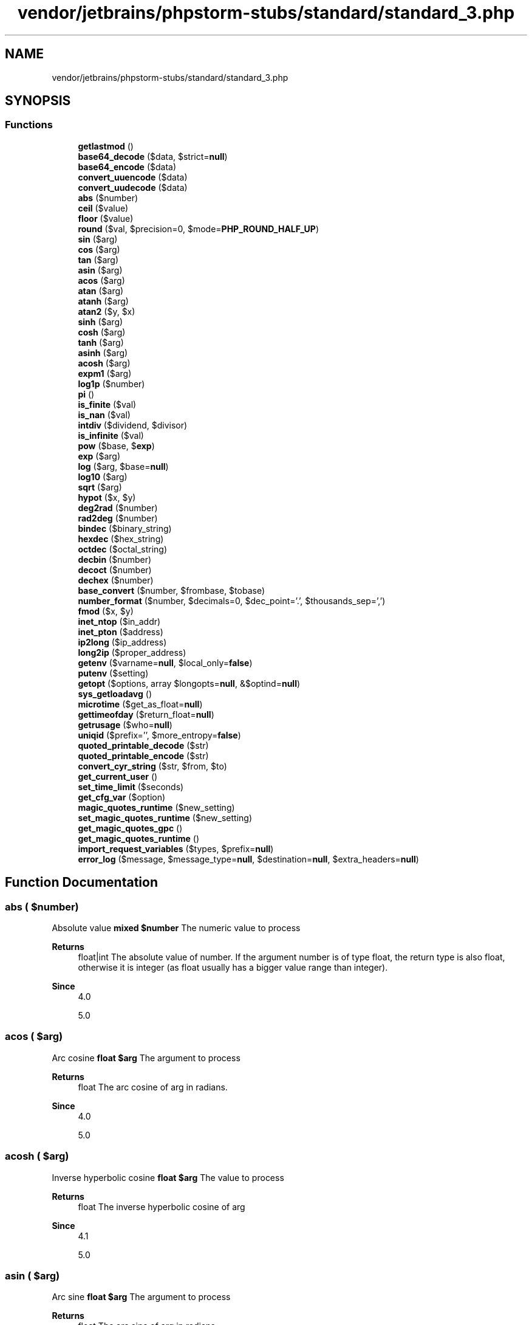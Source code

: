 .TH "vendor/jetbrains/phpstorm-stubs/standard/standard_3.php" 3 "Sat Sep 26 2020" "Safaricom SDP" \" -*- nroff -*-
.ad l
.nh
.SH NAME
vendor/jetbrains/phpstorm-stubs/standard/standard_3.php
.SH SYNOPSIS
.br
.PP
.SS "Functions"

.in +1c
.ti -1c
.RI "\fBgetlastmod\fP ()"
.br
.ti -1c
.RI "\fBbase64_decode\fP ($data, $strict=\fBnull\fP)"
.br
.ti -1c
.RI "\fBbase64_encode\fP ($data)"
.br
.ti -1c
.RI "\fBconvert_uuencode\fP ($data)"
.br
.ti -1c
.RI "\fBconvert_uudecode\fP ($data)"
.br
.ti -1c
.RI "\fBabs\fP ($number)"
.br
.ti -1c
.RI "\fBceil\fP ($value)"
.br
.ti -1c
.RI "\fBfloor\fP ($value)"
.br
.ti -1c
.RI "\fBround\fP ($val, $precision=0, $mode=\fBPHP_ROUND_HALF_UP\fP)"
.br
.ti -1c
.RI "\fBsin\fP ($arg)"
.br
.ti -1c
.RI "\fBcos\fP ($arg)"
.br
.ti -1c
.RI "\fBtan\fP ($arg)"
.br
.ti -1c
.RI "\fBasin\fP ($arg)"
.br
.ti -1c
.RI "\fBacos\fP ($arg)"
.br
.ti -1c
.RI "\fBatan\fP ($arg)"
.br
.ti -1c
.RI "\fBatanh\fP ($arg)"
.br
.ti -1c
.RI "\fBatan2\fP ($y, $x)"
.br
.ti -1c
.RI "\fBsinh\fP ($arg)"
.br
.ti -1c
.RI "\fBcosh\fP ($arg)"
.br
.ti -1c
.RI "\fBtanh\fP ($arg)"
.br
.ti -1c
.RI "\fBasinh\fP ($arg)"
.br
.ti -1c
.RI "\fBacosh\fP ($arg)"
.br
.ti -1c
.RI "\fBexpm1\fP ($arg)"
.br
.ti -1c
.RI "\fBlog1p\fP ($number)"
.br
.ti -1c
.RI "\fBpi\fP ()"
.br
.ti -1c
.RI "\fBis_finite\fP ($val)"
.br
.ti -1c
.RI "\fBis_nan\fP ($val)"
.br
.ti -1c
.RI "\fBintdiv\fP ($dividend, $divisor)"
.br
.ti -1c
.RI "\fBis_infinite\fP ($val)"
.br
.ti -1c
.RI "\fBpow\fP ($base, $\fBexp\fP)"
.br
.ti -1c
.RI "\fBexp\fP ($arg)"
.br
.ti -1c
.RI "\fBlog\fP ($arg, $base=\fBnull\fP)"
.br
.ti -1c
.RI "\fBlog10\fP ($arg)"
.br
.ti -1c
.RI "\fBsqrt\fP ($arg)"
.br
.ti -1c
.RI "\fBhypot\fP ($x, $y)"
.br
.ti -1c
.RI "\fBdeg2rad\fP ($number)"
.br
.ti -1c
.RI "\fBrad2deg\fP ($number)"
.br
.ti -1c
.RI "\fBbindec\fP ($binary_string)"
.br
.ti -1c
.RI "\fBhexdec\fP ($hex_string)"
.br
.ti -1c
.RI "\fBoctdec\fP ($octal_string)"
.br
.ti -1c
.RI "\fBdecbin\fP ($number)"
.br
.ti -1c
.RI "\fBdecoct\fP ($number)"
.br
.ti -1c
.RI "\fBdechex\fP ($number)"
.br
.ti -1c
.RI "\fBbase_convert\fP ($number, $frombase, $tobase)"
.br
.ti -1c
.RI "\fBnumber_format\fP ($number, $decimals=0, $dec_point='\&.', $thousands_sep=',')"
.br
.ti -1c
.RI "\fBfmod\fP ($x, $y)"
.br
.ti -1c
.RI "\fBinet_ntop\fP ($in_addr)"
.br
.ti -1c
.RI "\fBinet_pton\fP ($address)"
.br
.ti -1c
.RI "\fBip2long\fP ($ip_address)"
.br
.ti -1c
.RI "\fBlong2ip\fP ($proper_address)"
.br
.ti -1c
.RI "\fBgetenv\fP ($varname=\fBnull\fP, $local_only=\fBfalse\fP)"
.br
.ti -1c
.RI "\fBputenv\fP ($setting)"
.br
.ti -1c
.RI "\fBgetopt\fP ($options, array $longopts=\fBnull\fP, &$optind=\fBnull\fP)"
.br
.ti -1c
.RI "\fBsys_getloadavg\fP ()"
.br
.ti -1c
.RI "\fBmicrotime\fP ($get_as_float=\fBnull\fP)"
.br
.ti -1c
.RI "\fBgettimeofday\fP ($return_float=\fBnull\fP)"
.br
.ti -1c
.RI "\fBgetrusage\fP ($who=\fBnull\fP)"
.br
.ti -1c
.RI "\fBuniqid\fP ($prefix='', $more_entropy=\fBfalse\fP)"
.br
.ti -1c
.RI "\fBquoted_printable_decode\fP ($str)"
.br
.ti -1c
.RI "\fBquoted_printable_encode\fP ($str)"
.br
.ti -1c
.RI "\fBconvert_cyr_string\fP ($str, $from, $to)"
.br
.ti -1c
.RI "\fBget_current_user\fP ()"
.br
.ti -1c
.RI "\fBset_time_limit\fP ($seconds)"
.br
.ti -1c
.RI "\fBget_cfg_var\fP ($option)"
.br
.ti -1c
.RI "\fBmagic_quotes_runtime\fP ($new_setting)"
.br
.ti -1c
.RI "\fBset_magic_quotes_runtime\fP ($new_setting)"
.br
.ti -1c
.RI "\fBget_magic_quotes_gpc\fP ()"
.br
.ti -1c
.RI "\fBget_magic_quotes_runtime\fP ()"
.br
.ti -1c
.RI "\fBimport_request_variables\fP ($types, $prefix=\fBnull\fP)"
.br
.ti -1c
.RI "\fBerror_log\fP ($message, $message_type=\fBnull\fP, $destination=\fBnull\fP, $extra_headers=\fBnull\fP)"
.br
.in -1c
.SH "Function Documentation"
.PP 
.SS "abs ( $number)"
Absolute value \fBmixed $number \fP The numeric value to process 
.PP
\fBReturns\fP
.RS 4
float|int The absolute value of number\&. If the argument number is of type float, the return type is also float, otherwise it is integer (as float usually has a bigger value range than integer)\&. 
.RE
.PP
\fBSince\fP
.RS 4
4\&.0 
.PP
5\&.0 
.RE
.PP

.SS "acos ( $arg)"
Arc cosine \fBfloat $arg \fP The argument to process 
.PP
\fBReturns\fP
.RS 4
float The arc cosine of arg in radians\&. 
.RE
.PP
\fBSince\fP
.RS 4
4\&.0 
.PP
5\&.0 
.RE
.PP

.SS "acosh ( $arg)"
Inverse hyperbolic cosine \fBfloat $arg \fP The value to process 
.PP
\fBReturns\fP
.RS 4
float The inverse hyperbolic cosine of arg 
.RE
.PP
\fBSince\fP
.RS 4
4\&.1 
.PP
5\&.0 
.RE
.PP

.SS "asin ( $arg)"
Arc sine \fBfloat $arg \fP The argument to process 
.PP
\fBReturns\fP
.RS 4
float The arc sine of arg in radians 
.RE
.PP
\fBSince\fP
.RS 4
4\&.0 
.PP
5\&.0 
.RE
.PP

.SS "asinh ( $arg)"
Inverse hyperbolic sine \fBfloat $arg \fP The argument to process 
.PP
\fBReturns\fP
.RS 4
float The inverse hyperbolic sine of arg 
.RE
.PP
\fBSince\fP
.RS 4
4\&.1 
.PP
5\&.0 
.RE
.PP

.SS "atan ( $arg)"
Arc tangent \fBfloat $arg \fP The argument to process 
.PP
\fBReturns\fP
.RS 4
float The arc tangent of arg in radians\&. 
.RE
.PP
\fBSince\fP
.RS 4
4\&.0 
.PP
5\&.0 
.RE
.PP

.SS "atan2 ( $y,  $x)"
Arc tangent of two variables \fBfloat $y \fP Dividend parameter 
.PP
\fBParameters\fP
.RS 4
\fI$x\fP 
.RE
.PP
Divisor parameter 
.PP
\fBReturns\fP
.RS 4
float The arc tangent of y/x in radians\&. 
.RE
.PP
\fBSince\fP
.RS 4
4\&.0 
.PP
5\&.0 
.RE
.PP

.SS "atanh ( $arg)"
Inverse hyperbolic tangent \fBfloat $arg \fP The argument to process 
.PP
\fBReturns\fP
.RS 4
float Inverse hyperbolic tangent of arg 
.RE
.PP
\fBSince\fP
.RS 4
4\&.1 
.PP
5\&.0 
.RE
.PP

.SS "base64_decode ( $data,  $strict = \fC\fBnull\fP\fP)"
Decodes data encoded with MIME base64 \fBstring $data \fP The encoded data\&. 
.PP
\fBParameters\fP
.RS 4
\fI$strict\fP [optional] 
.RE
.PP
Returns false if input contains character from outside the base64 alphabet\&. 
.PP
\fBReturns\fP
.RS 4
string|false the original data or false on failure\&. The returned data may be binary\&. 
.RE
.PP
\fBSince\fP
.RS 4
4\&.0 
.PP
5\&.0 
.RE
.PP

.SS "base64_encode ( $data)"
Encodes data with MIME base64 \fBstring $data \fP The data to encode\&. 
.PP
\fBReturns\fP
.RS 4
string The encoded data, as a string\&. 
.RE
.PP
\fBSince\fP
.RS 4
4\&.0 
.PP
5\&.0 
.RE
.PP

.SS "base_convert ( $number,  $frombase,  $tobase)"
Convert a number between arbitrary bases \fBstring $number \fP The number to convert 
.PP
\fBParameters\fP
.RS 4
\fI$frombase\fP 
.RE
.PP
The base number is in 
.PP
\fBParameters\fP
.RS 4
\fI$tobase\fP 
.RE
.PP
The base to convert number to 
.PP
\fBReturns\fP
.RS 4
string number converted to base tobase 
.RE
.PP
\fBSince\fP
.RS 4
4\&.0 
.PP
5\&.0 
.RE
.PP

.SS "bindec ( $binary_string)"
Binary to decimal \fBstring $binary_string \fP The binary string to convert 
.PP
\fBReturns\fP
.RS 4
int|float The decimal value of binary_string 
.RE
.PP
\fBSince\fP
.RS 4
4\&.0 
.PP
5\&.0 
.RE
.PP

.SS "ceil ( $value)"
Round fractions up \fBfloat $value \fP The value to round 
.PP
\fBReturns\fP
.RS 4
float|false value rounded up to the next highest integer\&. The return value of ceil is still of type float as the value range of float is usually bigger than that of integer\&. 
.RE
.PP
\fBSince\fP
.RS 4
4\&.0 
.PP
5\&.0 
.RE
.PP

.SS "convert_cyr_string ( $str,  $from,  $to)"
Convert from one Cyrillic character set to another \fBstring $str \fP The string to be converted\&. 
.PP
\fBParameters\fP
.RS 4
\fI$from\fP 
.RE
.PP
The source Cyrillic character set, as a single character\&. 
.PP
\fBParameters\fP
.RS 4
\fI$to\fP 
.RE
.PP
The target Cyrillic character set, as a single character\&. 
.PP
\fBReturns\fP
.RS 4
string the converted string\&. 
.RE
.PP
\fBSince\fP
.RS 4
4\&.0 
.PP
5\&.0 
.RE
.PP
\fBDeprecated\fP
.RS 4
7\&.4 
.RE
.PP

.SS "convert_uudecode ( $data)"
Decode a uuencoded string \fBstring $data \fP The uuencoded data\&. 
.PP
\fBReturns\fP
.RS 4
string the decoded data as a string\&. 
.RE
.PP
\fBSince\fP
.RS 4
5\&.0 
.RE
.PP

.SS "convert_uuencode ( $data)"
Uuencode a string \fBstring $data \fP The data to be encoded\&. 
.PP
\fBReturns\fP
.RS 4
string the uuencoded data\&. 
.RE
.PP
\fBSince\fP
.RS 4
5\&.0 
.RE
.PP

.SS "cos ( $arg)"
Cosine \fBfloat $arg \fP An angle in radians 
.PP
\fBReturns\fP
.RS 4
float The cosine of arg 
.RE
.PP
\fBSince\fP
.RS 4
4\&.0 
.PP
5\&.0 
.RE
.PP

.SS "cosh ( $arg)"
Hyperbolic cosine \fBfloat $arg \fP The argument to process 
.PP
\fBReturns\fP
.RS 4
float The hyperbolic cosine of arg 
.RE
.PP
\fBSince\fP
.RS 4
4\&.1 
.PP
5\&.0 
.RE
.PP

.SS "decbin ( $number)"
Decimal to binary \fBint $number \fP Decimal value to convert 
.PP
of inputs on 32-bit machines 
.PP
positive number 
.PP
negative number 
.PP
return value  
.PP
0 
.PP
0  
.PP
1 
.PP
1  
.PP
2 
.PP
10  
.PP
\&.\&.\&. normal progression \&.\&.\&.  
.PP
2147483646 
.PP
1111111111111111111111111111110  
.PP
2147483647 (largest signed integer) 
.PP
1111111111111111111111111111111 (31 1's)  
.PP
2147483648 
.PP
-2147483648 
.PP
10000000000000000000000000000000  
.PP
\&.\&.\&. normal progression \&.\&.\&.  
.PP
4294967294 
.PP
-2 
.PP
11111111111111111111111111111110  
.PP
4294967295 (largest unsigned integer) 
.PP
-1 
.PP
11111111111111111111111111111111 (32 1's)  
.PP
of inputs on 64-bit machines 
.PP
positive number 
.PP
negative number 
.PP
return value  
.PP
0 
.PP
0  
.PP
1 
.PP
1  
.PP
2 
.PP
10  
.PP
\&.\&.\&. normal progression \&.\&.\&.  
.PP
9223372036854775806 
.PP
111111111111111111111111111111111111111111111111111111111111110  
.PP
9223372036854775807 (largest signed integer) 
.PP
111111111111111111111111111111111111111111111111111111111111111 (31 1's)  
.PP
-9223372036854775808 
.PP
1000000000000000000000000000000000000000000000000000000000000000  
.PP
\&.\&.\&. normal progression \&.\&.\&.  
.PP
-2 
.PP
1111111111111111111111111111111111111111111111111111111111111110  
.PP
-1 
.PP
1111111111111111111111111111111111111111111111111111111111111111 (64 1's)  
.PP
\fBReturns\fP
.RS 4
string Binary string representation of number 
.RE
.PP
\fBSince\fP
.RS 4
4\&.0 
.PP
5\&.0 
.RE
.PP

.SS "dechex ( $number)"
Decimal to hexadecimal \fBint $number \fP Decimal value to convert 
.PP
\fBReturns\fP
.RS 4
string Hexadecimal string representation of number 
.RE
.PP
\fBSince\fP
.RS 4
4\&.0 
.PP
5\&.0 
.RE
.PP

.SS "decoct ( $number)"
Decimal to octal \fBint $number \fP Decimal value to convert 
.PP
\fBReturns\fP
.RS 4
string Octal string representation of number 
.RE
.PP
\fBSince\fP
.RS 4
4\&.0 
.PP
5\&.0 
.RE
.PP

.SS "deg2rad ( $number)"
Converts the number in degrees to the radian equivalent \fBfloat $number \fP Angular value in degrees 
.PP
\fBReturns\fP
.RS 4
float The radian equivalent of number 
.RE
.PP
\fBSince\fP
.RS 4
4\&.0 
.PP
5\&.0 
.RE
.PP

.SS "error_log ( $message,  $message_type = \fC\fBnull\fP\fP,  $destination = \fC\fBnull\fP\fP,  $extra_headers = \fC\fBnull\fP\fP)"
Send an error message somewhere \fBstring $message \fP The error message that should be logged\&. 
.PP
\fBParameters\fP
.RS 4
\fI$message_type\fP [optional] 
.RE
.PP
Says where the error should go\&. The possible message types are as follows: 
.PP
log types 
.PP
0 
.PP
message is sent to PHP's system logger, using the Operating System's system logging mechanism or a file, depending on what the error_log configuration directive is set to\&. This is the default option\&.   
.PP
1 
.PP
message is sent by email to the address in the destination parameter\&. This is the only message type where the fourth parameter, extra_headers is used\&.   
.PP
2 
.PP
No longer an option\&.   
.PP
3 
.PP
message is appended to the file destination\&. \fBA\fP newline is not automatically added to the end of the message string\&.   
.PP
4 
.PP
message is sent directly to the SAPI logging handler\&.   
.PP
\fBParameters\fP
.RS 4
\fI$destination\fP [optional] 
.RE
.PP
The destination\&. Its meaning depends on the message_type parameter as described above\&. 
.PP
\fBParameters\fP
.RS 4
\fI$extra_headers\fP [optional] 
.RE
.PP
The extra headers\&. It's used when the message_type parameter is set to 1\&. This message type uses the same internal function as mail does\&. 
.PP
\fBReturns\fP
.RS 4
bool true on success or false on failure\&. 
.RE
.PP
\fBSince\fP
.RS 4
4\&.0 
.PP
5\&.0 
.RE
.PP

.SS "exp ( $arg)"
Calculates the exponent of <constant>e</constant> \fBfloat $arg \fP The argument to process 
.PP
\fBReturns\fP
.RS 4
float 'e' raised to the power of arg 
.RE
.PP
\fBSince\fP
.RS 4
4\&.0 
.PP
5\&.0 
.RE
.PP

.SS "expm1 ( $arg)"
Returns exp(number) - 1, computed in a way that is accurate even 
.PP
\fBSince\fP
.RS 4
4\&.1 
.PP
5\&.0 when the value of number is close to zero \fBfloat $arg \fP The argument to process 
.RE
.PP
\fBReturns\fP
.RS 4
float 'e' to the power of arg minus one 
.RE
.PP

.SS "floor ( $value)"
Round fractions down \fBfloat $value \fP The numeric value to round 
.PP
\fBReturns\fP
.RS 4
float|false value rounded to the next lowest integer\&. The return value of floor is still of type float because the value range of float is usually bigger than that of integer\&. 
.RE
.PP
\fBSince\fP
.RS 4
4\&.0 
.PP
5\&.0 
.RE
.PP

.SS "fmod ( $x,  $y)"
Returns the floating point remainder (modulo) of the division 
.PP
\fBSince\fP
.RS 4
4\&.2 
.PP
5\&.0 of the arguments \fBfloat $x \fP The dividend 
.RE
.PP
\fBParameters\fP
.RS 4
\fI$y\fP 
.RE
.PP
The divisor 
.PP
\fBReturns\fP
.RS 4
float The floating point remainder of x/y 
.RE
.PP

.SS "get_cfg_var ( $option)"
Gets the value of a PHP configuration option \fBstring $option \fP The configuration option name\&. 
.PP
\fBReturns\fP
.RS 4
string the current value of the PHP configuration variable specified by option, or false if an error occurs\&. 
.RE
.PP
\fBSince\fP
.RS 4
4\&.0 
.PP
5\&.0 
.RE
.PP

.SS "get_current_user ()"
Gets the name of the owner of the current PHP script \fBstring the username as a string\&.  4\&.0  5\&.0 \fP
.SS "get_magic_quotes_gpc ()"
Gets the current configuration setting of magic quotes gpc \fBint 0 if magic quotes gpc are off, 1 otherwise\&.  4\&.0  5\&.0  deprecated 266\&. \fP
.SS "get_magic_quotes_runtime ()"
Gets the current active configuration setting of magic_quotes_runtime \fBint 0 if magic quotes runtime is off, 1 otherwise\&.  4\&.0  5\&.0  deprecated 267\&. \fP
.SS "getenv ( $varname = \fC\fBnull\fP\fP,  $local_only = \fC\fBfalse\fP\fP)"
Gets the value of an environment variable \fBstring $varname [optional] \fP The variable name\&. 
.PP
\fBParameters\fP
.RS 4
\fI$local_only\fP [optional] 
.RE
.PP
Set to true to only return local environment variables (set by the operating system or putenv)\&. 
.PP
\fBReturns\fP
.RS 4
string|array|false the value of the environment variable varname or an associative array with all environment variables if no variable name is provided, or false on an error\&. 
.RE
.PP
\fBSince\fP
.RS 4
4\&.0 
.PP
5\&.5\&.38 The local_only parameter has been added\&. 
.PP
5\&.6\&.24 The local_only parameter has been added\&. 
.PP
7\&.0\&.9 The local_only parameter has been added\&. 
.PP
7\&.1 The varname parameter was made optional\&. 
.RE
.PP

.SS "getlastmod ()"
Gets time of last page modification \fBint the time of the last modification of the current page\&. The value returned is a Unix timestamp, suitable for feeding to date\&. Returns false on error\&.  4\&.0  5\&.0 \fP
.SS "getopt ( $options, array $longopts = \fC\fBnull\fP\fP, & $optind = \fC\fBnull\fP\fP)"
Gets options from the command line argument list \fBstring $options Each character in this string will be used as option characters and matched against options passed to the script starting with a single hyphen (-)\&. For example, an option string 'x' recognizes an option -x\&. Only a-z, A-Z and 0-9 are allowed\&.  array $longopts [optional] An array of options\&. Each element in this array will be used as option strings and matched against options passed to the script starting with two hyphens (--)\&. For example, an longopts element 'opt' recognizes an option --opt\&. Prior to PHP5\&.3\&.0 this parameter was only available on few systems  int $optind If the optind parameter is present, then the index where argument parsing stopped will be written to this variable\&.  array This function will return an array of option / argument pairs or false on failure\&.  4\&.3  5\&.0 \fP
.SS "getrusage ( $who = \fC\fBnull\fP\fP)"
Gets the current resource usages \fBint $who [optional] \fP If who is 1, getrusage will be called with RUSAGE_CHILDREN\&. 
.PP
\fBReturns\fP
.RS 4
array an associative array containing the data returned from the system call\&. All entries are accessible by using their documented field names\&. 
.RE
.PP
\fBSince\fP
.RS 4
4\&.0 
.PP
5\&.0 
.RE
.PP

.SS "gettimeofday ( $return_float = \fC\fBnull\fP\fP)"
Get current time \fBbool $return_float [optional] \fP When set to true, a float instead of an array is returned\&. 
.PP
\fBReturns\fP
.RS 4
int[]|float By default an array is returned\&. If return_float is set, then a float is returned\&. 
.RE
.PP
.PP
Array keys: 'sec' - seconds since the Unix Epoch 'usec' - microseconds 'minuteswest' - minutes west of Greenwich 'dsttime' - type of dst correction 
.PP
\fBSince\fP
.RS 4
4\&.0 
.PP
5\&.0 
.RE
.PP

.SS "hexdec ( $hex_string)"
Hexadecimal to decimal \fBstring $hex_string \fP The hexadecimal string to convert 
.PP
\fBReturns\fP
.RS 4
int|float The decimal representation of hex_string 
.RE
.PP
\fBSince\fP
.RS 4
4\&.0 
.PP
5\&.0 
.RE
.PP

.SS "hypot ( $x,  $y)"
Calculate the length of the hypotenuse of a right-angle triangle \fBfloat $x \fP Length of first side 
.PP
\fBParameters\fP
.RS 4
\fI$y\fP 
.RE
.PP
Length of second side 
.PP
\fBReturns\fP
.RS 4
float Calculated length of the hypotenuse 
.RE
.PP
\fBSince\fP
.RS 4
4\&.1 
.PP
5\&.0 
.RE
.PP

.SS "import_request_variables ( $types,  $prefix = \fC\fBnull\fP\fP)"
Import GET/POST/Cookie variables into the global scope \fBstring $types \fP Using the types parameter, you can specify which request variables to import\&. You can use 'G', 'P' and 'C' characters respectively for GET, POST and Cookie\&. These characters are not case sensitive, so you can also use any combination of 'g', 'p' and 'c'\&. POST includes the POST uploaded file information\&. 
.PP
Note that the order of the letters matters, as when using 'GP', the POST variables will overwrite GET variables with the same name\&. Any other letters than GPC are discarded\&. 
.PP
\fBParameters\fP
.RS 4
\fI$prefix\fP [optional] 
.RE
.PP
Variable name prefix, prepended before all variable's name imported into the global scope\&. So if you have a GET value named 'userid', and provide a prefix 'pref_', then you'll get a global variable named $pref_userid\&. 
.PP
Although the prefix parameter is optional, you will get an E_NOTICE level error if you specify no prefix, or specify an empty string as a prefix\&. This is a possible security hazard\&. Notice level errors are not displayed using the default error reporting level\&. 
.PP
\fBReturns\fP
.RS 4
bool true on success or false on failure\&. 
.RE
.PP
\fBDeprecated\fP
.RS 4
5\&.3 This function has been DEPRECATED as of PHP 5\&.3\&.0 and REMOVED as of PHP 5\&.4\&.0\&. 
.RE
.PP
\fBSince\fP
.RS 4
4\&.1 
.PP
5\&.0 
.RE
.PP

.SS "inet_ntop ( $in_addr)"
Converts a packed internet address to a human readable representation \fBstring $in_addr \fP \fBA\fP 32bit IPv4, or 128bit IPv6 address\&. 
.PP
\fBReturns\fP
.RS 4
string|false a string representation of the address or false on failure\&. 
.RE
.PP
\fBSince\fP
.RS 4
5\&.1 
.RE
.PP

.SS "inet_pton ( $address)"
Converts a human readable IP address to its packed in_addr representation \fBstring $address \fP \fBA\fP human readable IPv4 or IPv6 address\&. 
.PP
\fBReturns\fP
.RS 4
string the in_addr representation of the given address 
.RE
.PP
\fBSince\fP
.RS 4
5\&.1 
.RE
.PP

.SS "intdiv ( $dividend,  $divisor)"
Integer division \fB$dividend \fPNumber to be divided\&.
.PP
\fBParameters\fP
.RS 4
\fI$divisor\fP 
.RE
.PP
Number which divides the \fB\fIdividend\fP\fP
.PP
\fBReturns\fP
.RS 4
int 
.RE
.PP
If divisor is 0, a \fBDivisionByZeroError\fP exception is thrown\&. If the \fB\fIdividend\fP\fP is \fBPHP_INT_MIN\fP and the \fB\fIdivisor\fP\fP is -1, then an \fBArithmeticError\fP exception is thrown\&. 
.PP
\fBSince\fP
.RS 4
7\&.0 
.RE
.PP

.SS "ip2long ( $ip_address)"
Converts a string containing an (IPv4) Internet Protocol dotted address into a proper address \fBstring $ip_address \fP \fBA\fP standard format address\&. 
.PP
\fBReturns\fP
.RS 4
int|false the IPv4 address or false if ip_address is invalid\&. 
.RE
.PP
\fBSince\fP
.RS 4
4\&.0 
.PP
5\&.0 
.RE
.PP

.SS "is_finite ( $val)"
Finds whether a value is a legal finite number \fBfloat $val \fP The value to check 
.PP
\fBReturns\fP
.RS 4
bool true if val is a legal finite number within the allowed range for a PHP float on this platform, else false\&. 
.RE
.PP
\fBSince\fP
.RS 4
4\&.2 
.PP
5\&.0 
.RE
.PP

.SS "is_infinite ( $val)"
Finds whether a value is infinite \fBfloat $val \fP The value to check 
.PP
\fBReturns\fP
.RS 4
bool true if val is infinite, else false\&. 
.RE
.PP
\fBSince\fP
.RS 4
4\&.2 
.PP
5\&.0 
.RE
.PP

.SS "is_nan ( $val)"
Finds whether a value is not a number \fBfloat $val \fP The value to check 
.PP
\fBReturns\fP
.RS 4
bool true if val is 'not a number', else false\&. 
.RE
.PP
\fBSince\fP
.RS 4
4\&.2 
.PP
5\&.0 
.RE
.PP

.SS "log ( $arg,  $base = \fC\fBnull\fP\fP)"
Natural logarithm \fBfloat $arg \fP The value to calculate the logarithm for 
.PP
\fBParameters\fP
.RS 4
\fI$base\fP [optional] 
.RE
.PP
The optional logarithmic base to use (defaults to 'e' and so to the natural logarithm)\&. 
.PP
\fBReturns\fP
.RS 4
float The logarithm of arg to base, if given, or the natural logarithm\&. 
.RE
.PP
\fBSince\fP
.RS 4
4\&.0 
.PP
5\&.0 
.RE
.PP

.SS "log10 ( $arg)"
Base-10 logarithm \fBfloat $arg \fP The argument to process 
.PP
\fBReturns\fP
.RS 4
float The base-10 logarithm of arg 
.RE
.PP
\fBSince\fP
.RS 4
4\&.0 
.PP
5\&.0 
.RE
.PP

.SS "log1p ( $number)"
Returns log(1 + number), computed in a way that is accurate even when 
.PP
\fBSince\fP
.RS 4
4\&.1 
.PP
5\&.0 the value of number is close to zero \fBfloat $number \fP The argument to process 
.RE
.PP
\fBReturns\fP
.RS 4
float log(1 + number) 
.RE
.PP

.SS "long2ip ( $proper_address)"
Converts an (IPv4) Internet network address into a string in Internet standard dotted format \fBstring|int $proper_address \fP \fBA\fP proper address representation\&. 
.PP
\fBReturns\fP
.RS 4
string the Internet IP address as a string\&. 
.RE
.PP
\fBSince\fP
.RS 4
4\&.0 
.PP
5\&.0 
.RE
.PP

.SS "magic_quotes_runtime ( $new_setting)"
<function>set_magic_quotes_runtime</function> \fBdeprecated 263\&. $new_setting  4\&.0  5\&.0 \fP
.SS "microtime ( $get_as_float = \fC\fBnull\fP\fP)"
Return current Unix timestamp with microseconds \fBbool $get_as_float [optional] \fP When called without the optional argument, this function returns the string 'msec sec' where sec is the current time measured in the number of seconds since the Unix Epoch (0:00:00 January 1, 1970 GMT), and msec is the microseconds part\&. Both portions of the string are returned in units of seconds\&. 
.PP
If the optional get_as_float is set to true then a float (in seconds) is returned\&. 
.PP
\fBReturns\fP
.RS 4
string|float 
.RE
.PP
\fBSince\fP
.RS 4
4\&.0 
.PP
5\&.0 
.RE
.PP

.SS "number_format ( $number,  $decimals = \fC0\fP,  $dec_point = \fC'\&.'\fP,  $thousands_sep = \fC','\fP)"
Format a number with grouped thousands \fBfloat $number \fP The number being formatted\&. 
.PP
\fBParameters\fP
.RS 4
\fI$decimals\fP [optional] 
.RE
.PP
Sets the number of decimal points\&. 
.PP
\fBParameters\fP
.RS 4
\fI$dec_point\fP [optional] 
.br
\fI$thousands_sep\fP [optional] 
.RE
.PP
\fBReturns\fP
.RS 4
string \fBA\fP formatted version of number\&. 
.RE
.PP
\fBSince\fP
.RS 4
4\&.0 
.PP
5\&.0 
.RE
.PP

.SS "octdec ( $octal_string)"
Octal to decimal \fBstring $octal_string \fP The octal string to convert 
.PP
\fBReturns\fP
.RS 4
int|float The decimal representation of octal_string 
.RE
.PP
\fBSince\fP
.RS 4
4\&.0 
.PP
5\&.0 
.RE
.PP

.SS "pi ()"
Get value of pi \fBfloat The value of pi as float\&.  4\&.0  5\&.0 \fP
.SS "pow ( $base,  $exp)"
Exponential expression \fBint|float $base \fP The base to use 
.PP
\fBParameters\fP
.RS 4
\fI$exp\fP 
.RE
.PP
The exponent 
.PP
\fBReturns\fP
.RS 4
int|float base raised to the power of exp\&. If the result can be represented as integer it will be returned as type integer, else it will be returned as type float\&. If the power cannot be computed false will be returned instead\&. 
.RE
.PP
\fBSince\fP
.RS 4
4\&.0 
.PP
5\&.0 
.RE
.PP

.SS "putenv ( $setting)"
Sets the value of an environment variable \fBstring $setting \fP The setting, like 'FOO=BAR' 
.PP
\fBReturns\fP
.RS 4
bool true on success or false on failure\&. 
.RE
.PP
\fBSince\fP
.RS 4
4\&.0 
.PP
5\&.0 
.RE
.PP

.SS "quoted_printable_decode ( $str)"
Convert a quoted-printable string to an 8 bit string \fBstring $str \fP The input string\&. 
.PP
\fBReturns\fP
.RS 4
string the 8-bit binary string\&. 
.RE
.PP
\fBSince\fP
.RS 4
4\&.0 
.PP
5\&.0 
.RE
.PP

.SS "quoted_printable_encode ( $str)"
Convert a 8 bit string to a quoted-printable string \fBstring $str \fP The input string\&. 
.PP
\fBReturns\fP
.RS 4
string the encoded string\&. 
.RE
.PP
\fBSince\fP
.RS 4
5\&.3 
.RE
.PP

.SS "rad2deg ( $number)"
Converts the radian number to the equivalent number in degrees \fBfloat $number \fP \fBA\fP radian value 
.PP
\fBReturns\fP
.RS 4
float The equivalent of number in degrees 
.RE
.PP
\fBSince\fP
.RS 4
4\&.0 
.PP
5\&.0 
.RE
.PP

.SS "round ( $val,  $precision = \fC0\fP,  $mode = \fC\fBPHP_ROUND_HALF_UP\fP\fP)"
Returns the rounded value of val to specified precision (number of digits after the decimal point)\&. precision can also be negative or zero (default)\&. Note: PHP doesn't handle strings like '12,300\&.2' correctly by default\&. See converting from strings\&. \fBfloat $val \fP The value to round 
.PP
\fBParameters\fP
.RS 4
\fI$precision\fP [optional] 
.RE
.PP
The optional number of decimal digits to round to\&. 
.PP
\fBParameters\fP
.RS 4
\fI$mode\fP [optional] 
.RE
.PP
One of PHP_ROUND_HALF_UP, PHP_ROUND_HALF_DOWN, PHP_ROUND_HALF_EVEN, or PHP_ROUND_HALF_ODD\&. 
.PP
\fBReturns\fP
.RS 4
float|false The rounded value 
.RE
.PP
\fBSince\fP
.RS 4
4\&.0 
.PP
5\&.0 
.RE
.PP

.SS "set_magic_quotes_runtime ( $new_setting)"
Sets the current active configuration setting of magic_quotes_runtime \fBdeprecated 264\&. bool $new_setting \fP false for off, true for on\&. 
.PP
\fBReturns\fP
.RS 4
bool true on success or false on failure\&. 
.RE
.PP
\fBDeprecated\fP
.RS 4
5\&.4 This function has been DEPRECATED as of PHP 5\&.4\&.0\&. Raises an E_CORE_ERROR\&. 
.RE
.PP
\fBSince\fP
.RS 4
4\&.0 
.PP
5\&.0 
.RE
.PP

.SS "set_time_limit ( $seconds)"
Limits the maximum execution time \fBint $seconds \fP The maximum execution time, in seconds\&. If set to zero, no time limit is imposed\&. 
.PP
\fBReturns\fP
.RS 4
bool Returns TRUE on success, or FALSE on failure\&. 
.RE
.PP
\fBSince\fP
.RS 4
4\&.0 
.PP
5\&.0 
.RE
.PP

.SS "sin ( $arg)"
Sine \fBfloat $arg \fP \fBA\fP value in radians 
.PP
\fBReturns\fP
.RS 4
float The sine of arg 
.RE
.PP
\fBSince\fP
.RS 4
4\&.0 
.PP
5\&.0 
.RE
.PP

.SS "sinh ( $arg)"
Hyperbolic sine \fBfloat $arg \fP The argument to process 
.PP
\fBReturns\fP
.RS 4
float The hyperbolic sine of arg 
.RE
.PP
\fBSince\fP
.RS 4
4\&.1 
.PP
5\&.0 
.RE
.PP

.SS "sqrt ( $arg)"
Square root \fBfloat $arg \fP The argument to process 
.PP
\fBReturns\fP
.RS 4
float The square root of arg or the special value NAN for negative numbers\&. 
.RE
.PP
\fBSince\fP
.RS 4
4\&.0 
.PP
5\&.0 
.RE
.PP

.SS "sys_getloadavg ()"
Gets system load average \fBarray an array with three samples (last 1, 5 and 15 minutes)\&.  5\&.1\&.3 \fP
.SS "tan ( $arg)"
Tangent \fBfloat $arg \fP The argument to process in radians 
.PP
\fBReturns\fP
.RS 4
float The tangent of arg 
.RE
.PP
\fBSince\fP
.RS 4
4\&.0 
.PP
5\&.0 
.RE
.PP

.SS "tanh ( $arg)"
Hyperbolic tangent \fBfloat $arg \fP The argument to process 
.PP
\fBReturns\fP
.RS 4
float The hyperbolic tangent of arg 
.RE
.PP
\fBSince\fP
.RS 4
4\&.1 
.PP
5\&.0 
.RE
.PP

.SS "uniqid ( $prefix = \fC''\fP,  $more_entropy = \fC\fBfalse\fP\fP)"
Generate a unique ID \fBstring $prefix [optional] \fP Can be useful, for instance, if you generate identifiers simultaneously on several hosts that might happen to generate the identifier at the same microsecond\&. 
.PP
With an empty prefix, the returned string will be 13 characters long\&. If more_entropy is true, it will be 23 characters\&. 
.PP
\fBParameters\fP
.RS 4
\fI$more_entropy\fP [optional] 
.RE
.PP
If set to true, uniqid will add additional entropy (using the combined linear congruential generator) at the end of the return value, which should make the results more unique\&. 
.PP
\fBReturns\fP
.RS 4
string the unique identifier, as a string\&. 
.RE
.PP
\fBSince\fP
.RS 4
4\&.0 
.PP
5\&.0 
.RE
.PP

.SH "Author"
.PP 
Generated automatically by Doxygen for Safaricom SDP from the source code\&.
